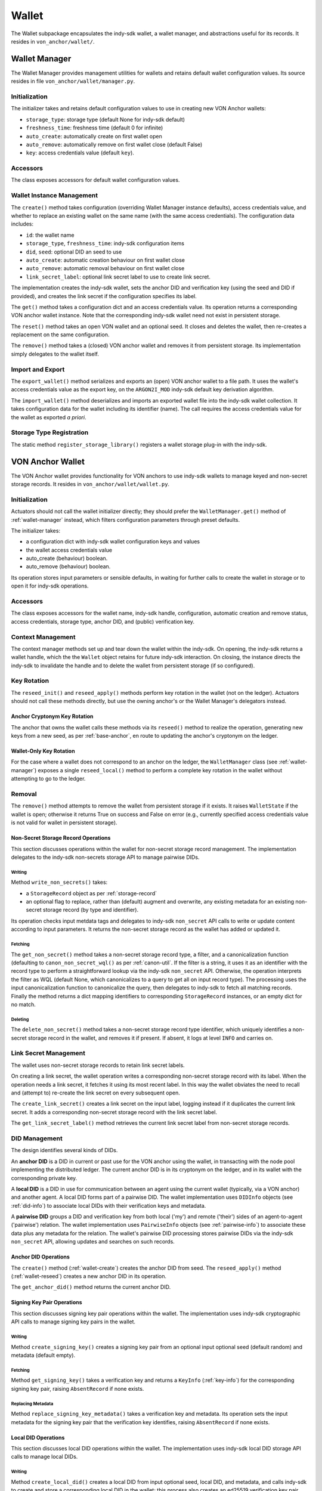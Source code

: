 ***********************
Wallet
***********************

The Wallet subpackage encapsulates the indy-sdk wallet, a wallet manager, and abstractions useful for its records. It resides in ``von_anchor/wallet/``.

.. _wallet-manager:

Wallet Manager
#######################

The Wallet Manager provides management utilities for wallets and retains default wallet configuration values. Its source resides in file ``von_anchor/wallet/manager.py``.

Initialization
++++++++++++++++++++++++++++

The initializer takes and retains default configuration values to use in creating new VON Anchor wallets:

* ``storage_type``: storage type (default None for indy-sdk default)
* ``freshness_time``: freshness time (default 0 for infinite)
* ``auto_create``: automatically create on first wallet open
* ``auto_remove``: automatically remove on first wallet close (default False)
* ``key``: access credentials value (default ``key``).

Accessors
++++++++++++++++++++++++++++

The class exposes accessors for default wallet configuration values.

Wallet Instance Management
++++++++++++++++++++++++++++

The ``create()`` method takes configuration (overriding Wallet Manager instance defaults), access credentials value, and whether to replace an existing wallet on the same name (with the same access credentials). The configuration data includes:

* ``id``: the wallet name
* ``storage_type``, ``freshness_time``: indy-sdk configuration items
* ``did``, ``seed``: optional DID an seed to use
* ``auto_create``: automatic creation behaviour on first wallet close
* ``auto_remove``: automatic removal behaviour on first wallet close
* ``link_secret_label``: optional link secret label to use to create link secret.

The implementation creates the indy-sdk wallet, sets the anchor DID and verification key (using the seed and DID if provided), and creates the link secret if the configuration specifies its label.

The ``get()`` method takes a configuration dict and an access credentials value. Its operation returns a corresponding VON anchor wallet instance. Note that the corresponding indy-sdk wallet need not exist in persistent storage.

The ``reset()`` method takes an open VON wallet and an optional seed. It closes and deletes the wallet, then re-creates a replacement on the same configuration.

The ``remove()`` method takes a (closed) VON anchor wallet and removes it from persistent storage. Its implementation simply delegates to the wallet itself.

Import and Export
++++++++++++++++++++++++++++

The ``export_wallet()`` method serializes and exports an (open) VON anchor wallet to a file path. It uses the wallet's access credentials value as the export key, on the ``ARGON2I_MOD`` indy-sdk default key derivation algorithm.

The ``import_wallet()`` method deserializes and imports an exported wallet file into the indy-sdk wallet collection. It takes configuration data for the wallet including its identifier (name). The call requires the access credentials value for the wallet as exported *a priori*.

Storage Type Registration
++++++++++++++++++++++++++++

The static method ``register_storage_library()`` registers a wallet storage plug-in with the indy-sdk.

VON Anchor Wallet
#######################

The VON Anchor wallet provides functionality for VON anchors to use indy-sdk wallets to manage keyed and non-secret storage records. It resides in ``von_anchor/wallet/wallet.py``.

Initialization
++++++++++++++++++++++++++++

Actuators should not call the wallet initializer directly; they should prefer the ``WalletManager.get()`` method of :ref:`wallet-manager` instead, which filters configuration parameters through preset defaults.

The initializer takes:

* a configuration dict with indy-sdk wallet configuration keys and values
* the wallet access credentials value
* auto_create (behaviour) boolean.
* auto_remove (behaviour) boolean.

Its operation stores input parameters or sensible defaults, in waiting for further calls to create the wallet in storage or to open it for indy-sdk operations.

Accessors
++++++++++++++++++++++++++++

The class exposes accessors for the wallet name, indy-sdk handle, configuration, automatic creation and remove status, access credentials, storage type, anchor DID, and (public) verification key.

.. _wallet-create:

Context Management
++++++++++++++++++++++++++++

The context manager methods set up and tear down the wallet within the indy-sdk. On opening, the indy-sdk returns a wallet handle, which the the ``Wallet`` object retains for future indy-sdk interaction. On closing, the  instance directs the indy-sdk to invalidate the handle and to delete the wallet from persistent storage (if so configured).

.. _wallet-reseed:

Key Rotation
++++++++++++++++++++++++++++

The ``reseed_init()`` and ``reseed_apply()`` methods perform key rotation in the wallet (not on the ledger). Actuators should not call these methods directly, but use the owning anchor's or the Wallet Manager's delegators instead.

Anchor Cryptonym Key Rotation
-----------------------------

The anchor that owns the wallet calls these methods via its ``reseed()`` method to realize the operation, generating new keys from a new seed, as per :ref:`base-anchor`, en route to updating the anchor's cryptonym on the ledger.

Wallet-Only Key Rotation
-------------------------

For the case where a wallet does not correspond to an anchor on the ledger, the ``WalletManager`` class (see :ref:`wallet-manager`) exposes a single ``reseed_local()`` method to perform a complete key rotation in the wallet without attempting to go to the ledger.

Removal
++++++++++++++++++++++++++++

The ``remove()`` method attempts to remove the wallet from persistent storage if it exists. It raises ``WalletState`` if the wallet is open; otherwise it returns True on success and False on error (e.g., currently specified access credentials value is not valid for wallet in persistent storage).

.. _did-management:

Non-Secret Storage Record Operations
------------------------------------

This section discusses operations within the wallet for non-secret storage record management. The implementation delegates to the indy-sdk non-secrets storage API to manage pairwise DIDs.

Writing
...............

Method ``write_non_secrets()`` takes:

* a ``StorageRecord`` object as per :ref:`storage-record`
* an optional flag to replace, rather than (default) augment and overwrite, any existing metadata for an existing non-secret storage record (by type and identifier).

Its operation checks input metdata tags and delegates to indy-sdk ``non_secret`` API calls to write or update content according to input parameters. It returns the non-secret storage record as the wallet has added or updated it.

Fetching
...............

The ``get_non_secret()`` method takes a non-secret storage record type, a filter, and a canonicalization function (defaulting to ``canon_non_secret_wql()`` as per :ref:`canon-util`. If the filter is a string, it uses it as an identifier with the record type to perform a straightforward lookup via the indy-sdk ``non_secret`` API. Otherwise, the operation interprets the filter as WQL (default None, which canonicalizes to a query to get all on input record type). The processing uses the input canonicalization function to canonicalize the query, then delegates to indy-sdk to fetch all matching records. Finally the method returns a dict mapping identifiers to corresponding ``StorageRecord`` instances, or an empty dict for no match.

Deleting
...............

The ``delete_non_secret()`` method takes a non-secret storage record type identifier, which uniquely identifies a non-secret storage record in the wallet, and removes it if present. If absent, it logs at level ``INFO`` and carries on.

Link Secret Management
++++++++++++++++++++++++++++

The wallet uses non-secret storage records to retain link secret labels.

On creating a link secret, the wallet operation writes a corresponding non-secret storage record with its label. When the operation needs a link secret, it fetches it using its most recent label. In this way the wallet obviates the need to recall and (attempt to) re-create the link secret on every subsequent open.

The ``create_link_secret()`` creates a link secret on the input label, logging instead if it duplicates the current link secret. It adds a corresponding non-secret storage record with the link secret label.

The ``get_link_secret_label()`` method retrieves the current link secret label from non-secret storage records.

DID Management
++++++++++++++++++++++++++++

The design identifies several kinds of DIDs.

An **anchor DID** is a DID in current or past use for the VON anchor using the wallet, in transacting with the node pool implementing the distributed ledger. The current anchor DID is in its cryptonym on the ledger, and in its wallet with the corresponding private key.

A **local DID** is a DID in use for communication between an agent using the current wallet (typically, via a VON anchor) and another agent. A local DID forms part of a pairwise DID. The wallet implementation uses ``DIDInfo`` objects (see :ref:`did-info`) to associate local DIDs with their verification keys and metadata.

A **pairwise DID** groups a DID and verification key from both local ('my') and remote ('their') sides of an agent-to-agent ('pairwise') relation. The wallet implementation uses ``PairwiseInfo`` objects (see :ref:`pairwise-info`) to associate these data plus any metadata for the relation. The wallet's pairwise DID processing stores pairwise DIDs via the indy-sdk ``non_secret`` API, allowing updates and searches on such records.

Anchor DID Operations
---------------------

The ``create()`` method (:ref:`wallet-create`) creates the anchor DID from seed. The ``reseed_apply()`` method (:ref:`wallet-reseed`) creates a new anchor DID in its operation.

The ``get_anchor_did()`` method returns the current anchor DID.

Signing Key Pair Operations
---------------------------

This section discusses signing key pair operations within the wallet. The implementation uses indy-sdk cryptographic API calls to manage signing key pairs in the wallet.

Writing
...............

Method ``create_signing_key()`` creates a signing key pair from an optional input optional seed (default random) and metadata (default empty).

Fetching
...............

Method ``get_signing_key()`` takes a verification key and returns a ``KeyInfo`` (:ref:`key-info`) for the corresponding signing key pair, raising ``AbsentRecord`` if none exists.

Replacing Metadata
..................

Method ``replace_signing_key_metadata()`` takes a verification key and metadata. Its operation sets the input metadata for the signing key pair that the verification key identifies, raising ``AbsentRecord`` if none exists.

Local DID Operations
---------------------

This section discusses local DID operations within the wallet. The implementation uses indy-sdk local DID storage API calls to manage local DIDs.

Writing
...............

Method ``create_local_did()`` creates a local DID from input optional seed, local DID, and metadata, and calls indy-sdk to create and store a corresponding local DID in the wallet; this process also creates an ed25519 verification key pair.

Fetching
...............

Method ``get_local_dids()`` returns a list with a ``DIDInfo`` (:ref:`did-info`) object corresponding to every local DID in the wallet. Method ``get_local_did()`` takes a DID or verification key and returns a ``DIDInfo`` for the corresponding local DID, raising ``AbsentRecord`` if none exists.

Replacing Metadata
..................

Method ``replace_local_did_metadata()`` takes a local DID and metadata. Its operation sets the input metadata for the local DID, raising ``AbsentRecord`` if none exists.

Pairwise DID Operations
-----------------------

This section discusses pairwise DID operations within the wallet. The implementation uses the ``Wallet`` class's native non-secrets methods, which delegate to the indy-sdk non_secret storage API to manage pairwise DIDs.

Writing
...............

Method ``write_pairwise()`` takes:

* a remote DID
* an optional remote verification key (operation replaces default value from existing pairwise record by remote DID or raises ``AbsentRecord``)
* an optional local DID
* an optional metadata for the pairwise relation
* an optional flag to replace, rather than (default) augment and overwrite, any existing metadata for the pairwise relation.

Its operation retrieves a local ``DIDInfo`` (:ref:`did-info`) and verification key corresponding to the input local DID, or creates a new one if the caller does not specify such. It assembles the remote and local DIDs and verification keys into a ``PairwiseInfo`` (:ref:`pairwise-info`), plus metadata passed in to replace or augment and overwrite any existing such metadata as the flag directs. The operation canonicalizes metadata to indy-sdk ``non_secrets`` API tags (marking them for unencrypted storage as per :ref:`canon-util`) and adds remote and local DIDs and verification keys, enabling WQL search. Finally, the operation creates a ``StorageRecord`` object from the ``PairwiseInfo`` and delegates to the ``write_non_secret()`` method to write the content to the wallet.

Fetching
...............

The ``get_pairwise()`` method takes a remote DID or WQL json query (default None, which canonicalizes to a query to get all pairwise relations). Its operation uses the wallet's ``get_non_secret()`` method to fetch all matching non-secret storage records of the pairwise type, and returns a dict mapping remote DIDs to corresponding ``PairwiseInfo`` instances, or an empty dict for no match.

Deleting
...............

The ``delete_pairwise()`` method takes a remote DID and delegates to ``delete_non_secret()`` to remove its corresponding pairwise relation, if present. If absent, it logs at level ``INFO`` and carries on.

Cryptographic Operations
++++++++++++++++++++++++++++

The ``encrypt()`` method takes a message, a recipient verification key (default value of current verification key for anchor DID), and whether to use authenticated encryption for proof of origin. Its operation delegates to indy-sdk to encrypt the message and return the ciphertext as a byte string.

The ``decrypt()`` method takes ciphertext and a verification key (default value of ``None`` for unauthenticated decryption). It delegates to indy-sdk to decrypt the message and, given a verification key, authenticate against it for proof of origin. It returns the plaintext payload as a byte string.

The ``sign()`` method takes a message and a verification key (default value of current verification key for anchor DID). It delegates to indy-sdk to sign the message and returns the signature as a byte string.

The ``verify()`` method takes a message and putative signature plus a verification key (default value of current verification key for anchor DID). It delegates to indy-sdk to verify the signature and returns ``True`` or ``False`` to indicate the goodness of the signature.

The ``pack()`` method takes a message, recipient verification key or keys (default value of current verification key for anchor DID), and sender verification key (default ``None`` for anonymous encryption). Its operation delegates to the indy-sdk to pack a JWE of https://tools.ietf.org/html/rfc7516, which it returns.

The ``unpack()`` method takes JWE ciphertext and delegates to indy-sdk to unpack it. It returns a triple with the message, the recipient verification key, and the sender verification key (``None`` for anonymous encryption).

Supporting Info Classes
###################################

The ``von_anchor/wallet`` subpackage holds several classes for wallet records and pairwise relation abstractions.

.. _storage-record:

StorageRecord
+++++++++++++++++++++++++++++++++++

The ``von_anchor/wallet/record.py`` source file houses the ``StorageRecord`` class to represent general non-secret storage records for use with wallets.

Its initializer takes a type, identifier, value, and a tags dict. Non-secret tags, where present, must be a flat dict mapping strings to strings. Keys in the tags dict starting with a tilde (``~``) correspond to values to store in the clear in the wallet; otherwise, the indy-sdk implementation stores such values encrypted. Where tags are encrypted, indy-sdk supports only a limited subset of WQL search (equality and inequality) as per https://github.com/hyperledger/indy-sdk/tree/master/docs/design/011-wallet-query-language.

The static ``ok_tags()`` method validates the fitness of tags for use with non-secret storage records. The class operation calls this method where possible, but note that a perverse operator can hot-swap invalid tags onto a ``StorageRecord`` object.

The ``type`` and ``id`` properties are read-only once set. The ``value`` and ``tags`` properties are read-write. The ``clear_tags`` and ``encr_tags`` conveniences act as read-only properties to return clear and encrypted tags respectively, as demarcated with a leading tilde (or not).

.. _key-info:

KeyInfo
+++++++++++++++++++++++++++++++++++

The ``KeyInfo`` named tuple of file ``info.py`` bundles information for a key (pair) in a wallet. It aggregates a verification key and metadata.

.. _did-info:

DIDInfo
+++++++++++++++++++++++++++++++++++

The ``DIDInfo`` class of file ``info.py`` bundles information for a local DID in a wallet. It aggregates a DID, verification key, and metadata.

.. _pairwise-info:

PairwiseInfo
+++++++++++++++++++++++++++++++++++

The ``info.py`` file holds class ``PairwiseInfo`` and utilities.

The ``PairwiseInfo`` class bundles information for a pairwise DID to store via the indy-sdk ``non_secret`` API in the wallet. It aggregates a remote DID and verification key, a local DID and verification key, and metadata. VON Anchor operation intermediates to direct indy-sdk to store such metadata unencrypted, canonicalizing tags accordingly as per :ref:`canon-util`, to maximize WQL search capacity.

The ``storage_record2pairwise_info()`` free function creates a ``PairwiseInfo`` instance from a ``StorageRecord`` that a ``non_secret`` API search returns.

The ``pairwise_info2tags()`` free function takes a ``PairwiseInfo`` instance and maps its metadata to non-secret storage record tags, canonicalized for unencrypted storage to enable full WQL queries.

.. _endpoint-info:

EndpointInfo
+++++++++++++++++++++++++++++++++++

The ``von_anchor/wallet/endpointinfo.py`` source file contains the ``EndpointInfo`` class, which bundles information for a remote DID endpoint. It aggregates an endpoint and a (transport) verification key. It exposes ``ip_addr``, ``port``, ``endpoint``, and ``verkey`` properties; an indy endpoint comprises colon-delimited IP address and port.
